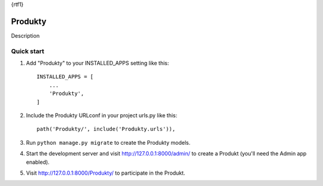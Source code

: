 {\rtf1}

=====
Produkty
=====

Description

Quick start
-----------

1. Add "Produkty" to your INSTALLED_APPS setting like this::

    INSTALLED_APPS = [
        ...
        'Produkty',
    ]

2. Include the Produkty URLconf in your project urls.py like this::

    path('Produkty/', include('Produkty.urls')),

3. Run ``python manage.py migrate`` to create the Produkty models.

4. Start the development server and visit http://127.0.0.1:8000/admin/
   to create a Produkt (you'll need the Admin app enabled).

5. Visit http://127.0.0.1:8000/Produkty/ to participate in the Produkt.